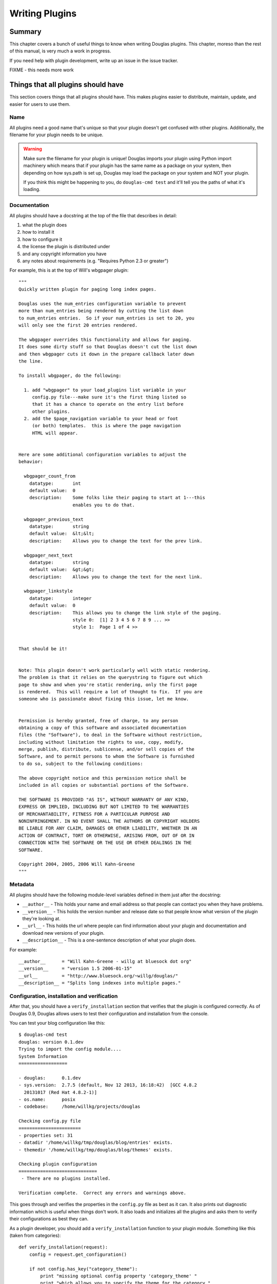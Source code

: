 .. highlight:: python
   :linenothreshold: 5

.. _writing-plugins:

===============
Writing Plugins
===============

Summary
=======

This chapter covers a bunch of useful things to know when writing
Douglas plugins.  This chapter, moreso than the rest of this manual,
is very much a work in progress.

If you need help with plugin development, write up an issue in the
issue tracker.

FIXME - this needs more work


Things that all plugins should have
===================================

This section covers things that all plugins should have.  This makes
plugins easier to distribute, maintain, update, and easier for users
to use them.


Name
----

All plugins need a good name that's unique so that your plugin doesn't get
confused with other plugins.  Additionally, the filename for your plugin
needs to be unique.

.. Warning::

   Make sure the filename for your plugin is unique!  Douglas imports your
   plugin using Python import machinery which means that if your plugin has
   the same name as a package on your system, then depending on how sys.path
   is set up, Douglas may load the package on your system and NOT your
   plugin.

   If you think this might be happening to you, do ``douglas-cmd test`` and
   it'll tell you the paths of what it's loading.


Documentation
-------------

All plugins should have a docstring at the top of the file that describes
in detail:

1. what the plugin does
2. how to install it
3. how to configure it
4. the license the plugin is distributed under
5. and any copyright information you have
6. any notes about requirements (e.g. "Requires Python 2.3 or greater")

For example, this is at the top of Will's wbgpager plugin::

   """
   Quickly written plugin for paging long index pages.  

   Douglas uses the num_entries configuration variable to prevent
   more than num_entries being rendered by cutting the list down
   to num_entries entries.  So if your num_entries is set to 20, you
   will only see the first 20 entries rendered.

   The wbgpager overrides this functionality and allows for paging.
   It does some dirty stuff so that Douglas doesn't cut the list down
   and then wbgpager cuts it down in the prepare callback later down
   the line.

   To install wbgpager, do the following:

     1. add "wbgpager" to your load_plugins list variable in your
        config.py file---make sure it's the first thing listed so
        that it has a chance to operate on the entry list before
        other plugins.
     2. add the $page_navigation variable to your head or foot
        (or both) templates.  this is where the page navigation
        HTML will appear.


   Here are some additional configuration variables to adjust the 
   behavior:

     wbgpager_count_from
       datatype:       int
       default value:  0
       description:    Some folks like their paging to start at 1---this
                       enables you to do that.

     wbgpager_previous_text
       datatype:       string
       default value:  &lt;&lt;
       description:    Allows you to change the text for the prev link.

     wbgpager_next_text
       datatype:       string
       default value:  &gt;&gt;
       description:    Allows you to change the text for the next link.

     wbgpager_linkstyle
       datatype:       integer
       default value:  0
       description:    This allows you to change the link style of the paging.
                       style 0:  [1] 2 3 4 5 6 7 8 9 ... >>
                       style 1:  Page 1 of 4 >>


   That should be it!


   Note: This plugin doesn't work particularly well with static rendering.
   The problem is that it relies on the querystring to figure out which
   page to show and when you're static rendering, only the first page
   is rendered.  This will require a lot of thought to fix.  If you are
   someone who is passionate about fixing this issue, let me know.


   Permission is hereby granted, free of charge, to any person
   obtaining a copy of this software and associated documentation
   files (the "Software"), to deal in the Software without restriction,
   including without limitation the rights to use, copy, modify,
   merge, publish, distribute, sublicense, and/or sell copies of the
   Software, and to permit persons to whom the Software is furnished
   to do so, subject to the following conditions:

   The above copyright notice and this permission notice shall be
   included in all copies or substantial portions of the Software.

   THE SOFTWARE IS PROVIDED "AS IS", WITHOUT WARRANTY OF ANY KIND,
   EXPRESS OR IMPLIED, INCLUDING BUT NOT LIMITED TO THE WARRANTIES
   OF MERCHANTABILITY, FITNESS FOR A PARTICULAR PURPOSE AND
   NONINFRINGEMENT. IN NO EVENT SHALL THE AUTHORS OR COPYRIGHT HOLDERS
   BE LIABLE FOR ANY CLAIM, DAMAGES OR OTHER LIABILITY, WHETHER IN AN
   ACTION OF CONTRACT, TORT OR OTHERWISE, ARISING FROM, OUT OF OR IN
   CONNECTION WITH THE SOFTWARE OR THE USE OR OTHER DEALINGS IN THE
   SOFTWARE.

   Copyright 2004, 2005, 2006 Will Kahn-Greene
   """

Metadata
--------

All plugins should have the following module-level variables 
defined in them just after the docstring:

* ``__author__`` - This holds your name and email address
  so that people can contact you when they have problems.

* ``__version__`` - This holds the version number and release
  date so that people know what version of the plugin they're looking 
  at.

* ``__url__`` - This holds the url where people can find information
  about your plugin and documentation and download new versions of your
  plugin.

* ``__description__`` - This is a one-sentence description of what your 
  plugin does.


For example::

   __author__      = "Will Kahn-Greene - willg at bluesock dot org"
   __version__     = "version 1.5 2006-01-15"
   __url__         = "http://www.bluesock.org/~willg/douglas/"
   __description__ = "Splits long indexes into multiple pages."


Configuration, installation and verification
--------------------------------------------

After that, you should have a ``verify_installation`` section that
verifies that the plugin is configured correctly.  As of Douglas 0.9, 
Douglas allows users to test their configuration and installation from
the console.

You can test your blog configuration like this::

    $ douglas-cmd test
    douglas: version 0.1.dev
    Trying to import the config module....
    System Information
    ==================

    - douglas:      0.1.dev
    - sys.version:  2.7.5 (default, Nov 12 2013, 16:18:42)  [GCC 4.8.2
      20131017 (Red Hat 4.8.2-1)]
    - os.name:      posix
    - codebase:     /home/willkg/projects/douglas

    Checking config.py file
    =======================
    - properties set: 31
    - datadir '/home/willkg/tmp/douglas/blog/entries' exists.
    - themedir '/home/willkg/tmp/douglas/blog/themes' exists.

    Checking plugin configuration
    =============================
     - There are no plugins installed.

    Verification complete.  Correct any errors and warnings above.


This goes through and verifies the properties in the ``config.py``
file as best as it can.  It also prints out diagnostic information
which is useful when things don't work.  It also loads and initializes
all the plugins and asks them to verify their configurations as best
they can.

As a plugin developer, you should add a ``verify_installation``
function to your plugin module.  Something like this (taken from
categories)::

    def verify_installation(request):
        config = request.get_configuration()

        if not config.has_key("category_theme"):
            print "missing optional config property 'category_theme' "
            print "which allows you to specify the theme for the category "
            print "link.  refer to pycategory plugin documentation for more "
            print "details."
        return 1


This gives you (the plugin developer) the opportunity to walk the user
through configuring your highly complex, quantum-charged, turbo plugin
in small baby steps without having to hunt for where their logs might
be.

So check the things you need to check, print out error messages
(informative ones) using ``print``, and then return a 1 if the plugin
is configured correctly or a 0 if it's not configured correctly.

.. Note::

    This is not a substitute for the user to read the installation
    instructions.  It should be a really easy way to catch a lot of
    potential problems without involving the web server's error logs and
    debugging information being sent to a web-browser and things of that
    nature.

Here's an example of ``verify_installation`` from Will's wbgpager
plugin::

    def verify_installation(request):
        config = request.get_configuration()
        if config.get("num_entries", 0) == 0:
            print "missing config property 'num_entries'.  wbgpager won't do "
            print "anything without num_entries set.  either set num_entries "
            print "to a positive integer, or disable the wbgpager plugin."
            print "see the documentation at the top of the wbgpager plugin "
            print "code file for more details."
            return 0

        return 1



How to log messages to a log file
=================================

First you need to get the logger instance.  After that, you can call
debug, info, warning, error and critical on the logger instance.  For
example::

    import logging

    log = logging.getLogger()


    def cb_prepare(args):
        # ...
        log.info("blah blah blah...")

        try:
            # ...
        except ValueError, e:
            log.error(e)



How to store plugin state between callbacks
===========================================

The easiest way to store state for the same request between callbacks is to
store the data in the data dict of the Request object.  For example::

    STATE_KEY = "myplugin_state"

    def cb_date_head(args):
        request = args["request"]
        data = request.get_data()

        if ((data.has_key(STATE_KEY) 
             and data[STATE_KEY]["blah"] == "blahblah")):
            pass
            # ...


    def cb_filelist(args):
        request = args["request"]
        data = request.get_data()

        data[STATE_KEY] = {}
        data[STATE_KEY]["blah"] = "blahblah"


How to implement a callback
===========================

If you want to implement a callback, you add a function corresponding
to the callback name to your plugin module.  For example, if you
wanted to modify the Request object just before rendering, you'd
implement ``cb_prepare`` like this::

    def cb_prepare(args):
        pass


Obviously, since we have ``pass`` we're not actually doing anything
here, but when the user sends a request and Douglas handles it, this
function in your plugin will get called when Douglas runs the
prepare callback.

Each callback passes in arguments through a single dictionary.  Each
callback passes in different arguments and expects different return
values.  Check the doc:`dev_architecture <architecture>` chapter
for a list of all the callbacks that are available, their arguments,
and return values.


.. _writing-an-entryparser:

Writing an entryparser
======================

Entry parsing functions take in a filename and the Request object.
They then open the file and parse it out.  They can call
``cb_preformat`` and ``cb_postformat`` as they see fit.  They should
return a dict containing at least ``"title"`` and ``"body"`` keys.
The "title" should be a single string.  The ``"body"`` should be a
single string and should be formatted in HTML.

Here's an example code that reads ``.plain`` files which have the
title as the first line, metadata lines that start with ``#`` and then
after all the metadata the body of the entry::

    import os

    def cb_entryparser(entryparsingdict):
        """
        Register self as plain file handler
        """
        entryparsingdict["plain"] = parse
        return entryparsingdict

    def parse(filename, request):
        """
        We just read everything off the file here, using the filename
        as the title.
        """
        entrydata = {}

        f = open(filename, "r")
        lines = f.readlines()
        f.close()

        entrydata["title"] = filename
        entrydata["body"] = "<pre>" + "".join(lines) + "</pre>"

        return entrydata


You can also specify the template to use by setting the
``"template_name"`` variable in the returned dict.  If the template
specified doesn't exist, Douglas will use the ``story`` template for
the specified theme.

For example, if you were creating a tumblelog and the file parsed was
a image entry and you want image entries to be displayed on your blog
with an image and then a caption below it and that's it, then you
would create a template for that and set ``"template_name"`` to the
name of the template::

    def cb_entryparser(entryparsingdict):
        """
        Register self as plain file handler
        """
        entryparsingdict['image'] = parse_image
        return entryparsingdict

    def parse_image(filename, request):
        """
        An image entry consists of an image file name followed by
        the caption.  Like this::

            cimg_8229.jpg
            This is a picture of me standing on my head.

        Note that there's no title, no metadata, ...
        """
        entrydata = {}

        f = open(filename, "r")
        lines = f.readlines()
        f.close()

        # we do this for RSS purposes
        entrydata['title'] = "image %s" % lines[0]
        entrydata['body'] = "\n".join([
            "<img src=\"/images/%s\">",
            "<p>%s</p>" % "".join(lines[1:])
            ])

        entrydata["template_name"] = "image_post"

        return entrydata


.. _writing-a-preformatter:

Writing a preformatter plugin
=============================

FIXME - need more about preformatters here

A typical preformatter plugin looks like this::

    def cb_preformat(args):
        if args['parser'] == 'linebreaks':
            return parse(''.join(args['story']))

    def parse(text):
        # A preformatter to convert linebreak to its HTML counterpart
        text = re.sub('\\n\\n+','</p><p>',text)
        text = re.sub('\\n','<br />',text)
        return '<p>%s</p>' % text


.. _writing-a-postformatter:

Writing a postformatter plugin
==============================

FIXME - write this section


.. _writing-a-renderer:

Writing a renderer
==================

FIXME - write this section


.. _writing-a-command:

Writing a plugin that adds a commandline command
================================================

The ``douglas-cmd`` command allows for plugin-defined commands.
This allows your plugin to do maintenance tasks (updating an index,
statistics, generating content, ...) and allows the user to schedule
command execution through cron or some similar system.

To write a new command, you must:

1. implement the ``commandline`` callback which adds the command,
   handler, and command summary
2. implement the command function

For example, this adds a command to print command line arguments::

    def printargs(command, argv):
        print argv
        return 0

    def cb_commandline(args):
        args["printargs"] = (printargs, "prints arguments")
        return args


.. Note::

   The plugin must be in a directory specified by ``load_plugins`` in
   the user's ``config.py`` file.

Executing the command looks like this::

    % douglas-cmd printargs --config /path/to/config.py/dir a b c
    douglas-cmd version 0.1
    a b c
